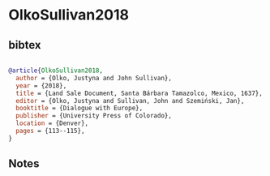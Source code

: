 * OlkoSullivan2018




** bibtex

#+NAME: bibtex
#+BEGIN_SRC bibtex

@article{OlkoSullivan2018,
  author = {Olko, Justyna and John Sullivan},
  year = {2018},
  title = {Land Sale Document, Santa Bárbara Tamazolco, Mexico, 1637},
  editor = {Olko, Justyna and Sullivan, John and Szemiński, Jan},
  booktitle = {Dialogue with Europe},
  publisher = {University Press of Colorado},
  location = {Denver},
  pages = {113--115},
}

#+END_SRC




** Notes

